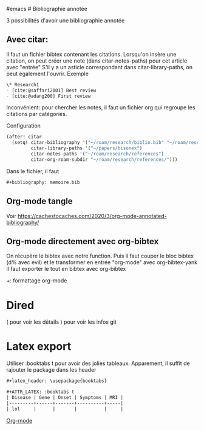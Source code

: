​#emacs # Bibliographie annotée

3 possibilités d'avoir une bibliographie annotée

** Avec citar:
:PROPERTIES:
:CUSTOM_ID: avec-citar
:END:
Il faut un fichier bibtex contenant les citations. Lorsqu'on insère une
citation, on peut créer une note (dans citar-notes-paths) pour cet
article avec "entrée" S'il y a un asticle correspondant dans
citar-library-paths, on peut également l'ouvrir. Exemple

#+begin_src org
\* Research1
- [cite:@saffari2001] Best review
- [cite:@adang200] First review
#+end_src

Inconvénient: pour chercher les notes, il faut un fichier org qui
regroupe les citations par catégories.

Configuration

#+begin_src lisp
(after! citar
  (setq! citar-bibliography '("~/roam/research/biblio.bib" "~/roam/research/bisonex/thesis/biblio.bib")
         citar-library-paths '("~/papers/bisonex")
         citar-notes-paths '("~/roam/research/references")
         citar-org-roam-subdir "~/roam/research/references/")))
#+end_src

Dans le fichier, il faut

#+begin_src org
,#+bibliography: memoire.bib
#+end_src

** Org-mode tangle
:PROPERTIES:
:CUSTOM_ID: org-mode-tangle
:END:
Voir
[[https://cachestocaches.com/2020/3/org-mode-annotated-bibliography/]]

** Org-mode directement avec org-bibtex
:PROPERTIES:
:CUSTOM_ID: org-mode-directement-avec-org-bibtex
:END:
On récupère le bibtex avec notre function. Puis il faut couper le bloc
bibtex (d% avec evil) et le transformer en entrée "org-mode" avec
org-bibtex-yank Il faut exporter le tout en bibtex avec org-bibtex

+: formattage org-mode

* Dired
:PROPERTIES:
:CUSTOM_ID: dired
:END:
( pour voir les détails ) pour voir les infos git

* Latex export
:PROPERTIES:
:CUSTOM_ID: latex-export
:END:
Utiliser :booktabs t pour avoir des jolies tableaux. Apparement, il
suffit de rajouter le package dans les header

#+begin_src org
,#+latex_header: \usepackage{booktabs}

,#+ATTR_LATEX: :booktabs t
| Disease | Gene | Onset | Symptoms | MRI |
|---------+------+-------+----------+-----|
| lol     |      |       |          |     |
#+end_src

[[id:ed20c9d9-423f-4430-8eb8-d22b3ba14980][Org-mode]]
